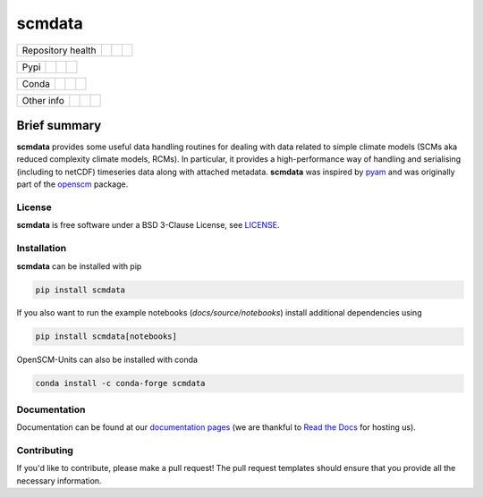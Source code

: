 scmdata
=======

+-------------------+----------------+--------------+--------+
| Repository health |    |CI CD|     |  |Coverage|  | |Docs| |
+-------------------+----------------+--------------+--------+

+------+------------------+----------------+------------------+
| Pypi |  |PyPI Install|  |     |PyPI|     |  |PyPI Version|  |
+------+------------------+----------------+------------------+

+-------+-----------------+-------------------+-----------------+
| Conda | |conda install| | |conda platforms| | |conda version| |
+-------+-----------------+-------------------+-----------------+

+-----------------+----------------+---------------+-----------+
|   Other info    | |Contributors| | |Last Commit| | |License| |
+-----------------+----------------+---------------+-----------+

.. sec-begin-links

.. |CI CD| image:: https://github.com/openscm/scmdata/workflows/scmdata%20CI-CD/badge.svg
    :target: https://github.com/openscm/scmdata/actions?query=workflow%3A%22scmdata+CI-CD%22
.. |Coverage| image:: https://codecov.io/gh/openscm/scmdata/branch/master/graph/badge.svg
    :target: https://codecov.io/gh/openscm/scmdata
.. |Docs| image:: https://readthedocs.org/projects/scmdata/badge/?version=latest
    :target: https://scmdata.readthedocs.io/en/latest/?badge=latest
.. |PyPI Install| image:: https://github.com/openscm/scmdata/workflows/Test%20PyPI%20install/badge.svg
    :target: https://github.com/openscm/scmdata/actions?query=workflow%3A%22Test+PyPI+install%22
.. |PyPI| image:: https://img.shields.io/pypi/pyversions/scmdata.svg
    :target: https://pypi.org/project/scmdata/
.. |PyPI Version| image:: https://img.shields.io/pypi/v/scmdata.svg
    :target: https://pypi.org/project/scmdata/
.. |conda install| image:: https://github.com/openscm/scmdata/workflows/Test%20conda%20install/badge.svg
    :target: https://github.com/openscm/scmdata/actions?query=workflow%3A%22Test+conda+install%22
.. |conda platforms| image:: https://img.shields.io/conda/pn/conda-forge/scmdata.svg
    :target: https://anaconda.org/conda-forge/scmdata
.. |conda version| image:: https://img.shields.io/conda/vn/conda-forge/scmdata.svg
    :target: https://anaconda.org/conda-forge/scmdata
.. |Contributors| image:: https://img.shields.io/github/contributors/openscm/scmdata.svg
    :target: https://github.com/openscm/scmdata/graphs/contributors
.. |Last Commit| image:: https://img.shields.io/github/last-commit/openscm/scmdata.svg
    :target: https://github.com/openscm/scmdata/commits/master
.. |License| image:: https://img.shields.io/github/license/openscm/scmdata.svg
    :target: https://github.com/openscm/scmdata/blob/master/LICENSE

.. sec-end-links

Brief summary
+++++++++++++

.. sec-begin-long-description
.. sec-begin-index

**scmdata** provides some useful data handling routines for dealing with data related to simple climate models (SCMs aka reduced complexity climate models, RCMs).
In particular, it provides a high-performance way of handling and serialising (including to netCDF) timeseries data along with attached metadata.
**scmdata** was inspired by `pyam <https://github.com/IAMconsortium/pyam>`_ and was originally part of the `openscm <https://github.com/openscm/openscm>`_ package.

.. sec-end-index

.. sec-begin-license

License
-------

**scmdata** is free software under a BSD 3-Clause License, see `LICENSE <https://github.com/openscm/scmdata/blob/master/LICENSE>`_.

.. sec-end-license
.. sec-end-long-description

.. sec-begin-installation

Installation
------------

**scmdata** can be installed with pip

.. code:: bash

    pip install scmdata

If you also want to run the example notebooks (`docs/source/notebooks`) install additional
dependencies using

.. code:: bash

    pip install scmdata[notebooks]

OpenSCM-Units can also be installed with conda

.. code:: bash

    conda install -c conda-forge scmdata

.. sec-end-installation

Documentation
-------------

Documentation can be found at our `documentation pages <https://scmdata.readthedocs.io/en/latest/>`_
(we are thankful to `Read the Docs <https://readthedocs.org/>`_ for hosting us).

Contributing
------------

If you'd like to contribute, please make a pull request!
The pull request templates should ensure that you provide all the necessary information.

